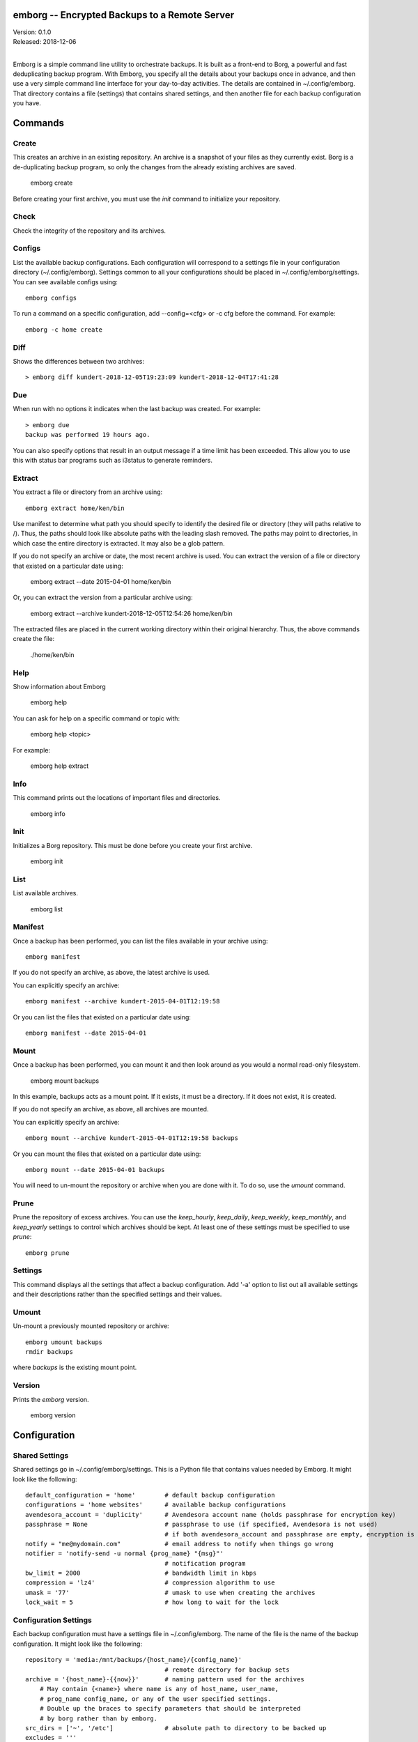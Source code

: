 emborg -- Encrypted Backups to a Remote Server
==============================================

| Version: 0.1.0
| Released: 2018-12-06
|

Emborg is a simple command line utility to orchestrate backups. It is built as 
a front-end to Borg, a powerful and fast deduplicating backup program.  With 
Emborg, you specify all the details about your backups once in advance, and 
then use a very simple command line interface for your day-to-day activities.  
The details are contained in ~/.config/emborg.  That directory contains a file 
(settings) that contains shared settings, and then another file for each backup 
configuration you have.


Commands
========

Create
------

This creates an archive in an existing repository. An archive is a snapshot of 
your files as they currently exist.  Borg is a de-duplicating backup program, so 
only the changes from the already existing archives are saved.

    emborg create

Before creating your first archive, you must use the *init* command to 
initialize your repository.


Check
-----

Check the integrity of the repository and its archives.


Configs
-------

List the available backup configurations.  Each configuration will correspond to 
a settings file in your configuration directory (~/.config/emborg). Settings 
common to all your configurations should be placed in ~/.config/emborg/settings.  
You can see available configs using::

    emborg configs

To run a command on a specific configuration, add --config=<cfg> or -c cfg 
before the command. For example::

    emborg -c home create


Diff
----

Shows the differences between two archives::

    > emborg diff kundert-2018-12-05T19:23:09 kundert-2018-12-04T17:41:28


Due
---

When run with no options it indicates when the last backup was created.  For 
example::

    > emborg due
    backup was performed 19 hours ago.

You can also specify options that result in an output message if a time limit 
has been exceeded. This allow you to use this with status bar programs such as 
i3status to generate reminders.


Extract
-------

You extract a file or directory from an archive using::

   emborg extract home/ken/bin

Use manifest to determine what path you should specify to identify the desired 
file or directory (they will paths relative to /).  Thus, the paths should look 
like absolute paths with the leading slash removed.  The paths may point to 
directories, in which case the entire directory is extracted. It may also be 
a glob pattern.

If you do not specify an archive or date, the most recent archive is used.  You 
can extract the version of a file or directory that existed on a particular date 
using:

    emborg extract --date 2015-04-01 home/ken/bin

Or, you can extract the version from a particular archive using:

    emborg extract --archive kundert-2018-12-05T12:54:26 home/ken/bin

The extracted files are placed in the current working directory within their 
original hierarchy. Thus, the above commands create the file:

    ./home/ken/bin


Help
----

Show information about Emborg

   emborg help

You can ask for help on a specific command or topic with:

   emborg help <topic>

For example:

   emborg help extract


Info
----

This command prints out the locations of important files and directories.

   emborg info


Init
----

Initializes a Borg repository. This must be done before you create your first 
archive.

   emborg init


List
----

List available archives.

   emborg list


Manifest
--------

Once a backup has been performed, you can list the files available in your 
archive using::

   emborg manifest

If you do not specify an archive, as above, the latest archive is used.

You can explicitly specify an archive::

   emborg manifest --archive kundert-2015-04-01T12:19:58

Or you can list the files that existed on a particular date using::

   emborg manifest --date 2015-04-01


Mount
-----

Once a backup has been performed, you can mount it and then look around as you 
would a normal read-only filesystem.

   emborg mount backups

In this example, backups acts as a mount point. If it exists, it must be 
a directory. If it does not exist, it is created.

If you do not specify an archive, as above, all archives are mounted.

You can explicitly specify an archive::

   emborg mount --archive kundert-2015-04-01T12:19:58 backups

Or you can mount the files that existed on a particular date using::

   emborg mount --date 2015-04-01 backups

You will need to un-mount the repository or archive when you are done with it.  
To do so, use the *umount* command.


Prune
-----

Prune the repository of excess archives.  You can use the *keep_hourly*, 
*keep_daily*, *keep_weekly*, *keep_monthly*, and *keep_yearly* settings to 
control which archives should be kept. At least one of these settings must be 
specified to use *prune*::

   emborg prune


Settings
--------

This command displays all the settings that affect a backup configuration.
Add '-a' option to list out all available settings and their descriptions rather 
than the specified settings and their values.


Umount
------

Un-mount a previously mounted repository or archive::

   emborg umount backups
   rmdir backups

where *backups* is the existing mount point.


Version
-------

Prints the *emborg* version.

   emborg version


Configuration
=============

Shared Settings
---------------

Shared settings go in ~/.config/emborg/settings. This is a Python file that 
contains values needed by Emborg. It might look like the following::

    default_configuration = 'home'        # default backup configuration
    configurations = 'home websites'      # available backup configurations
    avendesora_account = 'duplicity'      # Avendesora account name (holds passphrase for encryption key)
    passphrase = None                     # passphrase to use (if specified, Avendesora is not used)
                                          # if both avendesora_account and passphrase are empty, encryption is not used
    notify = "me@mydomain.com"            # email address to notify when things go wrong
    notifier = 'notify-send -u normal {prog_name} "{msg}"'
                                          # notification program
    bw_limit = 2000                       # bandwidth limit in kbps
    compression = 'lz4'                   # compression algorithm to use
    umask = '77'                          # umask to use when creating the archives
    lock_wait = 5                         # how long to wait for the lock


Configuration Settings
----------------------

Each backup configuration must have a settings file in ~/.config/emborg. The 
name of the file is the name of the backup configuration.  It might look like 
the following::

    repository = 'media:/mnt/backups/{host_name}/{config_name}'
                                          # remote directory for backup sets
    archive = '{host_name}-{{now}}'       # naming pattern used for the archives
        # May contain {<name>} where name is any of host_name, user_name, 
        # prog_name config_name, or any of the user specified settings.
        # Double up the braces to specify parameters that should be interpreted 
        # by borg rather than by emborg.
    src_dirs = ['~', '/etc']              # absolute path to directory to be backed up
    excludes = '''
        ~/tmp
        .hg
        .git
        *.pyc
        .*.swp
        .*.swo
    '''.split()
                            # list of glob strings of files or directories to skip

    # commands to be run before and after backups (run from working directory)
    run_before_backup = [
        './clean-home >& clean-home.log',
            # remove the detritus before backing up
    ]
    run_after_backup = [
        './rebuild-manpages > /dev/null',
            # rebuild my man pages, they were deleted in clean
    ]

    # if set, this file or these files must exist or backups will quit with an error
    must_exist = '~/doc/thesis'

String values may incorporate other string valued settings. Use braces to 
interpolate another setting. In addition, you may interpolate the configuration 
name ('config_name'), the host name ('host_name'), the user name ('user_name') 
or Emborg's program name ('prog_name'). An example of this is shown in 
*dest_dir* above.


Precautions
===========

You should assure you have a backup copy of the passphrase in a safe place.  
This is very important. If the only copy of the passphrase is on the disk being 
backed up, then if that disk were to fail you would not be able to access your 
backups.

If you keep the passphrase in the emborg file, you should set its permissions so 
that it is not readable by others::

   chmod 700 emborg

Better yet is to simply not store the passphrase in the emborg script. This can 
be arranged if you are using `Abraxas <https://github.com/KenKundert/abraxas>`_, 
which is a flexible password management system. The interface to Abraxas is 
already built in to emborg, but its use is optional (it need not be installed).

It is also best, if it can be arranged, to keep your backups at a remote site so 
that your backups do not get destroyed in the same disaster, such as a fire or 
flood, that claims your original files.


Borg
----
*Borg* has considerably more power than what is exposed with *emborg*.  You may 
use it directly when you need that power. More information about *Borg* can be 
found at `borgbackup on readthedocs <https://borgbackup.readthedocs.io/en/stable/index.html>`_.
